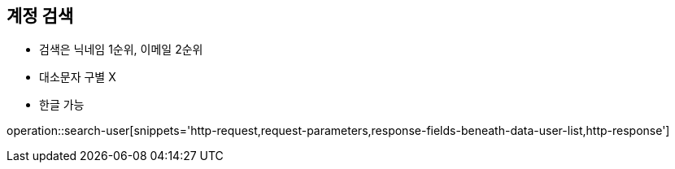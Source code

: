 == 계정 검색

- 검색은 닉네임 1순위, 이메일 2순위
- 대소문자 구별 X
- 한글 가능

operation::search-user[snippets='http-request,request-parameters,response-fields-beneath-data-user-list,http-response']